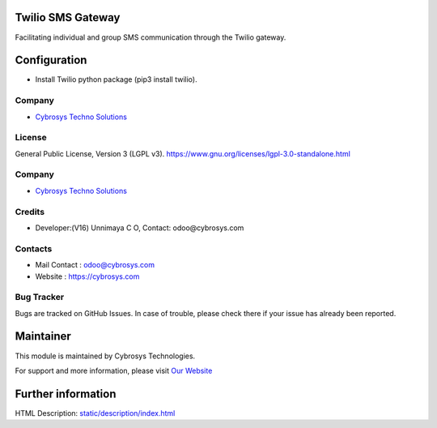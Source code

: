 .. image:: https://img.shields.io/badge/license-AGPL--3-blue.svg
    :target: http://www.gnu.org/licenses/agpl-3.0-standalone.html
    :alt: License: AGPL-3

Twilio SMS Gateway
==================
Facilitating individual and group SMS communication through the Twilio gateway.

Configuration
=============
* Install Twilio python package (pip3 install twilio).

Company
-------
* `Cybrosys Techno Solutions <https://cybrosys.com/>`__

License
-------
General Public License, Version 3 (LGPL v3).
https://www.gnu.org/licenses/lgpl-3.0-standalone.html

Company
-------
* `Cybrosys Techno Solutions <https://cybrosys.com/>`__

Credits
-------
* Developer:(V16) Unnimaya C O, Contact: odoo@cybrosys.com

Contacts
--------
* Mail Contact : odoo@cybrosys.com
* Website : https://cybrosys.com

Bug Tracker
-----------
Bugs are tracked on GitHub Issues. In case of trouble, please check there if your issue has already been reported.

Maintainer
==========
.. image:: https://cybrosys.com/images/logo.png
   :target: https://cybrosys.com

This module is maintained by Cybrosys Technologies.

For support and more information, please visit `Our Website <https://cybrosys.com/>`__

Further information
===================
HTML Description: `<static/description/index.html>`__
